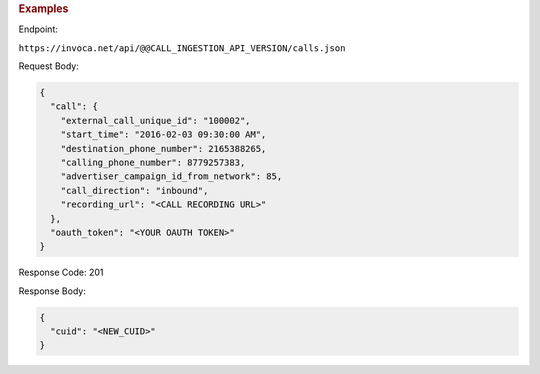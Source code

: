 

.. container:: endpoint-long-description

  .. rubric:: Examples

  Endpoint:

  ``https://invoca.net/api/@@CALL_INGESTION_API_VERSION/calls.json``

  Request Body:

  .. code-block:: json

    {
      "call": {
        "external_call_unique_id": "100002",
        "start_time": "2016-02-03 09:30:00 AM",
        "destination_phone_number": 2165388265,
        "calling_phone_number": 8779257383,
        "advertiser_campaign_id_from_network": 85,
        "call_direction": "inbound",
        "recording_url": "<CALL RECORDING URL>"
      },
      "oauth_token": "<YOUR OAUTH TOKEN>"
    }

  Response Code: 201

  Response Body:

  .. code-block:: json

    {
      "cuid": "<NEW_CUID>"
    }

